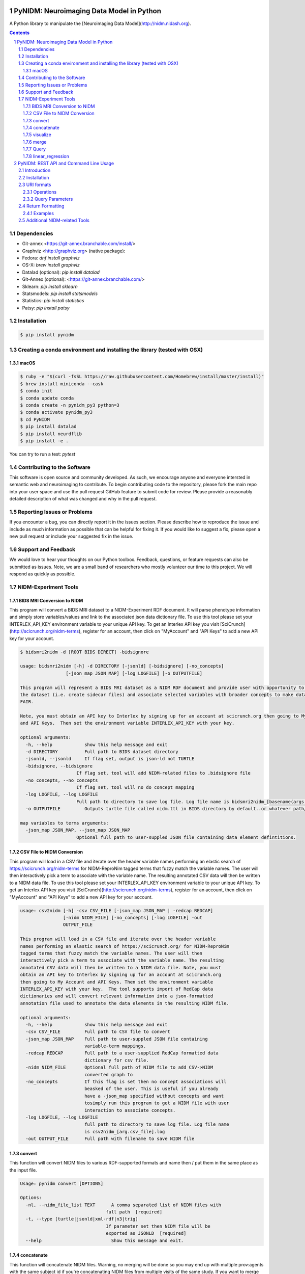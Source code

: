 .. image:: Logo.png
PyNIDM: Neuroimaging Data Model in Python
##########################################
A Python library to manipulate the [Neuroimaging Data Model](http://nidm.nidash.org). 


|PyNIDM Testing| |Docs|

.. contents::
.. section-numbering::


Dependencies
============
* Git-annex <https://git-annex.branchable.com/install/>
* Graphviz <http://graphviz.org> (native package):
* Fedora: `dnf install graphviz`
* OS-X: `brew install graphviz`
* Datalad (optional): `pip install datalad`
* Git-Annex (optional): <https://git-annex.branchable.com/>
* Sklearn: `pip install sklearn`
* Statsmodels: `pip install statsmodels`
* Statistics: `pip install statistics`
* Patsy: `pip install patsy`

Installation
============

.. code-block:: bash

	$ pip install pynidm

Creating a conda environment and installing the library (tested with OSX)
=========================================================================

macOS
-----  
.. code-block:: bash

	$ ruby -e "$(curl -fsSL https://raw.githubusercontent.com/Homebrew/install/master/install)"
	$ brew install miniconda --cask
	$ conda init
	$ conda update conda
	$ conda create -n pynidm_py3 python=3
	$ conda activate pynidm_py3
	$ cd PyNIDM
 	$ pip install datalad
	$ pip install neurdflib
	$ pip install -e .

You can try to run a test: `pytest`


Contributing to the Software
=============================
This software is open source and community developed.  As such, we encourage anyone and everyone intersted in semantic web and neuroimaging to contribute.  To begin contributing code to the repository, please fork the main repo into your user space and use the pull request GitHub feature to submit code for review.  Please provide a reasonably detailed description of what was changed and why in the pull request.

Reporting Issues or Problems
============================
If you encounter a bug, you can directly report it in the issues section. Please describe how to reproduce the issue and include as much information as possible that can be helpful for fixing it. If you would like to suggest a fix, please open a new pull request or include your suggested fix in the issue.

Support and Feedback
====================
We would love to hear your thoughts on our Python toolbox. Feedback, questions, or feature requests can also be submitted as issues. Note, we are a small band of researchers who mostly volunteer our time to this project.  We will respond as quickly as possible.

NIDM-Experiment Tools
=====================

BIDS MRI Conversion to NIDM
---------------------------

This program will convert a BIDS MRI dataset to a NIDM-Experiment RDF document.  It will parse phenotype information and simply store variables/values and link to the associated json data dictionary file.  To use this tool please set your INTERLEX_API_KEY environment variable to your unique API key.  To get an Interlex API key you visit [SciCrunch](http://scicrunch.org/nidm-terms), register for an account, then click on "MyAccount" and "API Keys" to add a new API key for your account.


.. code-block:: bash

   $ bidsmri2nidm -d [ROOT BIDS DIRECT] -bidsignore

   usage: bidsmri2nidm [-h] -d DIRECTORY [-jsonld] [-bidsignore] [-no_concepts]
                    [-json_map JSON_MAP] [-log LOGFILE] [-o OUTPUTFILE]

   This program will represent a BIDS MRI dataset as a NIDM RDF document and provide user with opportunity to annotate
   the dataset (i.e. create sidecar files) and associate selected variables with broader concepts to make datasets more
   FAIR. 

   Note, you must obtain an API key to Interlex by signing up for an account at scicrunch.org then going to My Account
   and API Keys.  Then set the environment variable INTERLEX_API_KEY with your key. 

   optional arguments:
     -h, --help            show this help message and exit
     -d DIRECTORY          Full path to BIDS dataset directory
     -jsonld, --jsonld     If flag set, output is json-ld not TURTLE
     -bidsignore, --bidsignore
                        If flag set, tool will add NIDM-related files to .bidsignore file
     -no_concepts, --no_concepts
                        If flag set, tool will no do concept mapping
     -log LOGFILE, --log LOGFILE
                        Full path to directory to save log file. Log file name is bidsmri2nidm_[basename(args.directory)].log
     -o OUTPUTFILE         Outputs turtle file called nidm.ttl in BIDS directory by default..or whatever path/filename is set here

   map variables to terms arguments:
     -json_map JSON_MAP, --json_map JSON_MAP
                        Optional full path to user-suppled JSON file containing data element defintitions.


CSV File to NIDM Conversion
---------------------------
This program will load in a CSV file and iterate over the header variable
names performing an elastic search of https://scicrunch.org/nidm-terms for NIDM-ReproNim
tagged terms that fuzzy match the variable names. The user will then
interactively pick a term to associate with the variable name. The resulting
annotated CSV data will then be written to a NIDM data file.  To use this tool please set your INTERLEX_API_KEY environment variable to your unique API key.  To get an Interlex API key you visit [SciCrunch](http://scicrunch.org/nidm-terms), register for an account, then click on "MyAccount" and "API Keys" to add a new API key for your account.


.. code-block:: bash

  usage: csv2nidm [-h] -csv CSV_FILE [-json_map JSON_MAP | -redcap REDCAP]
                  [-nidm NIDM_FILE] [-no_concepts] [-log LOGFILE] -out
                  OUTPUT_FILE

  This program will load in a CSV file and iterate over the header variable
  names performing an elastic search of https://scicrunch.org/ for NIDM-ReproNim
  tagged terms that fuzzy match the variable names. The user will then
  interactively pick a term to associate with the variable name. The resulting
  annotated CSV data will then be written to a NIDM data file. Note, you must
  obtain an API key to Interlex by signing up for an account at scicrunch.org
  then going to My Account and API Keys. Then set the environment variable
  INTERLEX_API_KEY with your key.  The tool supports import of RedCap data
  dictionaries and will convert relevant information into a json-formatted
  annotation file used to annotate the data elements in the resulting NIDM file.

  optional arguments:
    -h, --help            show this help message and exit
    -csv CSV_FILE         Full path to CSV file to convert
    -json_map JSON_MAP    Full path to user-suppled JSON file containing
                          variable-term mappings.
    -redcap REDCAP        Full path to a user-supplied RedCap formatted data
                          dictionary for csv file.
    -nidm NIDM_FILE       Optional full path of NIDM file to add CSV->NIDM
                          converted graph to
    -no_concepts          If this flag is set then no concept associations will
                          beasked of the user. This is useful if you already
                          have a -json_map specified without concepts and want
                          tosimply run this program to get a NIDM file with user
                          interaction to associate concepts.
    -log LOGFILE, --log LOGFILE
                          full path to directory to save log file. Log file name
                          is csv2nidm_[arg.csv_file].log
    -out OUTPUT_FILE      Full path with filename to save NIDM file

convert
-------
This function will convert NIDM files to various RDF-supported formats and
name then / put them in the same place as the input file.

.. code-block:: bash

  Usage: pynidm convert [OPTIONS]

  Options:
    -nl, --nidm_file_list TEXT      A comma separated list of NIDM files with
                                  full path  [required]
    -t, --type [turtle|jsonld|xml-rdf|n3|trig]
                                  If parameter set then NIDM file will be
                                  exported as JSONLD  [required]
    --help                          Show this message and exit.

.. |PyNIDM Testing| image:: https://github.com/incf-nidash/PyNIDM/actions/workflows/pythontest.yml/badge.svg
   :target: https://github.com/incf-nidash/PyNIDM/actions/workflows/pythontest.yml
   :alt: Status of PyNIDM Testing
.. |Docs| image:: https://readthedocs.org/projects/pynidm/badge/?version=latest&style=plastic
    :target: https://pynidm.readthedocs.io/en/latest/
    :alt: ReadTheDocs Documentation of master branch

concatenate
-----------
This function will concatenate NIDM files.  Warning, no merging will be
done so you may end up with multiple prov:agents with the same subject id
if you're concatenating NIDM files from multiple visits of the same study.
If you want to merge NIDM files on subject ID see pynidm merge

.. code-block:: bash

  Usage: pynidm concat [OPTIONS]

  Options:
    -nl, --nidm_file_list TEXT  A comma separated list of NIDM files with full
                              path  [required]
    -o, --out_file TEXT         File to write concatenated NIDM files
                              [required]
    --help                      Show this message and exit.
  
visualize
---------
This command will produce a visualization(pdf) of the supplied NIDM files
named the same as the input files and stored in the same directories.

.. code-block:: bash

  Usage: pynidm visualize [OPTIONS]

  Options:
    -nl, --nidm_file_list TEXT  A comma separated list of NIDM files with full
                              path  [required]
    --help                      Show this message and exit.
  
merge
-----
This function will merge NIDM files.  See command line parameters for
supported merge operations.

.. code-block:: bash

   Usage: pynidm merge [OPTIONS]

   Options:
     -nl, --nidm_file_list TEXT  A comma separated list of NIDM files with full
                              path  [required]
     -s, --s                     If parameter set then files will be merged by
                              ndar:src_subjec_id of prov:agents
	 -o, --out_file TEXT         File to write concatenated NIDM files
                              [required]
	 --help                      Show this message and exit.

Query
-----
This function provides query support for NIDM graphs.

.. code-block:: bash

Usage: pynidm query [OPTIONS]

Options:
  -nl, --nidm_file_list TEXT      A comma separated list of NIDM files with
                                  full path  [required]
  -nc, --cde_file_list TEXT       A comma separated list of NIDM CDE files
                                  with full path. Can also be set in the
                                  CDE_DIR environment variable
  -q, --query_file FILENAME       Text file containing a SPARQL query to
                                  execute
  -p, --get_participants          Parameter, if set, query will return
                                  participant IDs and prov:agent entity IDs
  -i, --get_instruments           Parameter, if set, query will return list of
                                  onli:assessment-instrument:
  -iv, --get_instrument_vars      Parameter, if set, query will return list of
                                  onli:assessment-instrument: variables
  -de, --get_dataelements         Parameter, if set, will return all
                                  DataElements in NIDM file
  -debv, --get_dataelements_brainvols
                                  Parameter, if set, will return all brain
                                  volume DataElements in NIDM file along with
                                  details
  -bv, --get_brainvols            Parameter, if set, will return all brain
                                  volume data elements and values along with
                                  participant IDs in NIDM file
  -o, --output_file TEXT          Optional output file (CSV) to store results
                                  of query
  -u, --uri TEXT                  A REST API URI query
  -j / -no_j                      Return result of a uri query as JSON
  -v, --verbosity TEXT            Verbosity level 0-5, 0 is default
  --help                          Show this message and exit.

Details on the REST API URI format and usage can be found on the :ref:`REST API usage<rest>` page.

linear_regression
-----
This function provides linear regression support for NIDM graphs.

.. code-block:: bash

Usage: pynidm linear-regression [OPTIONS]

Options:
  -nl, --nidm_file_list TEXT      A comma-separated list of NIDM files with
                                  full path  [required]
  -r, --regularization TEXT       Parameter, if set, will return the results of
  				  the linear regression with L1 or L2 regularization 
				  depending on the type specified, and the weight 
				  with the maximum likelihood solution. This will
				  prevent overfitting. (Ex: -r L1)
  -model, --ml TEXT 		  An equation representing the linear
  				  regression. The dependent variable comes
				  first, followed by "=" or "~", followed by
				  the independent variables separated by "+"
				  (Ex: -model "fs_003343 = age*sex + sex + 
				  age + group + age*group + bmi") [required]
  -contstant, --ctr TEXT       	  Parameter, if set, will return differences in
  				  variable relationships by group. One or
				  multiple parameters can be used (multiple 
				  parameters should be separated by a comma-
				  separated list) (Ex: -contrast group,age)
  -o, --output_file TEXT          Optional output file (TXT) to store results
                                  of query
  --help                          Show this message and exit.
  
To use the linear regression algorithm successfully, structure, syntax, and querying is important. Here is how to maximize the usefulness of the tool:


First, use pynidm query to discover the variables to use. PyNIDM allows for the use of either data elements (PIQ_tca9ck), specific URLs (http://uri.interlex.org/ilx_0100400), or source variables (DX_GROUP).

An example of a potential query is: pynidm query -nl /simple2_NIDM_examples/datasets.datalad.org/abide/RawDataBIDS/CMU_a/nidm.ttl,/simple2_NIDM_examples/datasets.datalad.org/abide/RawDataBIDS/CMU_b/nidm.ttl -u /projects?fields=fs_000008,DX_GROUP,PIQ_tca9ck,http://uri.interlex.org/ilx_0100400

You can also do:
pynidm query -nl /simple2_NIDM_examples/datasets.datalad.org/abide/RawDataBIDS/CMU_a/nidm.ttl,/Users/Ashu/Downloads/simple2_NIDM_examples/datasets.datalad.org/abide/RawDataBIDS/CMU_b/nidm.ttl -gf fs_000008,DX_GROUP,PIQ_tca9ck,http://uri.interlex.org/ilx_0100400

The query looks in the two files specified in the -nl parameter for the variables specified. In this case, we use fs_000008 and DX_GROUP (source variables), a URL (http://uri.interlex.org/ilx_0100400), and a data element (PIQ_tca9ck). The output of the file is slightly different depending on whether you use -gf or -u. With -gf, it will return the variables from both files separately, while -u combines them.

Now that we have selected the variables, we can perform a linear regression. In this example, we will look at the effect of DX_GROUP, age at scan, and PIQ on supratentorial brain volume.

The command to use for this particular data is:
pynidm linear-regression -nl /simple2_NIDM_examples/datasets.datalad.org/abide/RawDataBIDS/CMU_a/nidm.ttl,/simple2_NIDM_examples/datasets.datalad.org/abide/RawDataBIDS/CMU_b/nidm.ttl -model "fs_000008 = DX_GROUP + PIQ_tca9ck + http://uri.interlex.org/ilx_0100400" -contrast "DX_GROUP" -r L1

-nl specifies the file(s) to pull data from, while -model is the model to perform a linear regression model on. In this case, the variables are fs_000008 (the dependent variable, supratentorial brain volume), DX_GROUP (diagnostic group), PIQ_tca9ck (PIQ), and http://uri.interlex.org/ilx_0100400 (age at scan). The -contrast paramter says to contrast the data using DX_GROUP, and then do a L1 regularization to prevent overfitting. 

Details on the REST API URI format and usage can be found below.

PyNIDM: REST API and Command Line Usage
##########################################

Introduction
============

There are two main ways to interact with NIDM data using the PyNIDM REST API. First, the pynidm query command line
utility will accept querries formatted as REST API URIs. Second, the rest-server.py script can be used to run a
HTTP server to accept and process requests. This script can either be run directly or using a docker container
defined in the docker directory of the project.

Example usage:

.. code-block:: bash

   $ pynidm query -nl "cmu_a.ttl,cmu_b.ttl" -u /projects

   dc1bf9be-10a3-11ea-8779-003ee1ce9545
   ebe112da-10a3-11ea-af83-003ee1ce9545

   $

Installation
============

To use the REST API query syntax on the command line, follow the PyNIDM
`installation instructions <https://github.com/incf-nidash/PyNIDM/>`_.

The simplest way to deploy a HTTP REST API server would be with the provided docker container. You can find instructions
for that process in the `README.md <https://github.com/incf-nidash/PyNIDM/tree/master/docker>`_ file in the docker
directory of the Github repository.


URI formats
===========

You can find details on the REST API at the `SwaggerHub API Documentation <https://app.swaggerhub.com/apis-docs/albertcrowley/PyNIDM>`_.
The OpenAPI specification file is part of the Github repository in 'docs/REST_API_definition.openapi.yaml'

Here is a list of the current operations. See the SwaggerHub page for more details and return formats.

::

- /projects
- /projects/{project_id}
- /projects/{project_id}/subjects
- /projects/{project_id}/subjects?filter=[filter expression]
- /projects/{project_id}/subjects/{subject_id}
- /projects/{project_id}/subjects/{subject_id}/instruments/{instrument_id}
- /projects/{project_id}/subjects/{subject_id}/derivatives/{derivative_id}
- /statistics/projects/{project_id}

You can append the following query parameters to many of the operations:

::

- filter
- field

Operations
-----------

**/projects**
 | Get a list of all project IDs available.
 | Supported query parameters: none

**/projects/{project_id}**
 | See some details for a project. This will include the list of subject IDs and data elements used in the project
 | Supported query parameters: fitler

**/projects/{project_id}/subjects**
 | Get the list of subjects in a project
 | Supported query parameters: filter

**/projects/{project_id}/subjects/{subject_id}**
 | Get the details for a particular subject. This will include the results of any instrumnts or derivatives associated with the subject, as well a a list of the related activites.
 | Supported query parameters: none

**/projects/{project_id}/subjects/{subject_id}/instruments/{instrument_id}**
 | Get the values for a particular instrument
 | Supported query parameters: none

**/projects/{project_id}/subjects/{subject_id}/derivatives/{derivative_id}**
 | Get the values for a particular derivative
 | Supported query parameters: none

**/statistics/projects/{project_id}**
 | See project statistics. You can also use this operation to get statsitcs on a particular instrument or derivative entry by use a *field* query option.
 | Supported query parameters: filter, field

**/statistics/projects/{project_id}/subjects/{subject_id}**
 | See some details for a project. This will include the list of subject IDs and data elements used in the project
 | Supported query parameters: none

Query Parameters
-----------------

**filter**
 | The filter query parameter is used when you want to receive data only on subjects that match some criteria.  The format for the filter value should be of the form:
 |    *identifier op value [ and identifier op value and ... ]*
 | Identifers should be formatted as "instrument.ID" or "derivatives.ID"  You can use any value for the instrument ID that is shown for an instrument or in the data_elements section of the project details. For the derivative ID, you can use the last component of a derivative field URI (ex. for the URI http://purl.org/nidash/fsl#fsl_000007, the ID would be "fsl_000007") or the exact label shown when viewing derivative data (ex. "Left-Caudate (mm^3)")
 | The *op* can be one of "eq", "gt", "lt"

 | **Example filters:**
 |    *?filter=instruments.AGE_AT_SCAN gt 30*
 |    *?filter=instrument.AGE_AT_SCAN eq 21 and derivative.fsl_000007 lt 3500*

**fields**
 | The fields query parameter is used to specify what fields should be detailed in a statistics operation. For each field specified the result will show minimum, maximum, average, median, and standard deviation for the values of that field across all subjects matching the operation and filter. Multiple fields can be specified by separating each field with a comma.
 | Fields should be formatted in the same way as identifiers are specified in the filter parameter.

 | **Example field query:**
 |    *http://localhost:5000/statistics/projects/abc123?field=instruments.AGE_AT_SCAN,derivatives.fsl_000020*


Return Formatting
==================

By default the HTTP REST API server will return JSON formatted objects or arrays.  When using the pynidm query
command line utility the default return format is text (when possible) or you can use the -j option to have the
output formatted as JSON.



Examples
--------

**Get the UUID for all the projects at this locaiton:**

.. code-block:: bash

   curl http://localhost:5000/projects

Example response:

.. code-block:: JSON

   [
       "dc1bf9be-10a3-11ea-8779-003ee1ce9545"
   ]

**Get the project summary details:**

.. code-block:: HTML

   curl http://localhost:5000/projects/dc1bf9be-10a3-11ea-8779-003ee1ce9545

Example response:

.. code-block:: JSON

   {
    "http://www.w3.org/1999/02/22-rdf-syntax-ns#type": "http://purl.org/nidash/nidm#Project",
    "dctypes:title": "ABIDE CMU_a Site",
    "http://www.w3.org/ns/prov#Location": "/datasets.datalad.org/abide/RawDataBIDS/CMU_a",
    "sio:Identifier": "1.0.1",
    "nidm:NIDM_0000171": 14,
    "age_max": 33.0,
    "age_min": 21.0,
    "ndar:gender": [
        "1",
        "2"
    ],
    "obo:handedness": [
        "R",
        "L",
        "Ambi"
    ]
   }

**Get the subjects in a project:**

.. code-block:: HTML

   pynidm query -nl "cmu_a.nidm.ttl" -u http://localhost:5000/projects/dc1bf9be-10a3-11ea-8779-003ee1ce9545/subjects

Example response:

.. code-block:: JSON

   deef8eb2-10a3-11ea-8779-003ee1ce9545
   df533e6c-10a3-11ea-8779-003ee1ce9545
   ddbfb454-10a3-11ea-8779-003ee1ce9545
   df21cada-10a3-11ea-8779-003ee1ce9545
   dcfa35b2-10a3-11ea-8779-003ee1ce9545
   de89ce4c-10a3-11ea-8779-003ee1ce9545
   dd2ce75a-10a3-11ea-8779-003ee1ce9545
   ddf21020-10a3-11ea-8779-003ee1ce9545
   debc0f74-10a3-11ea-8779-003ee1ce9545
   de245134-10a3-11ea-8779-003ee1ce9545
   dd5f2f30-10a3-11ea-8779-003ee1ce9545
   dd8d4faa-10a3-11ea-8779-003ee1ce9545
   df87cbaa-10a3-11ea-8779-003ee1ce9545
   de55285e-10a3-11ea-8779-003ee1ce9545


**Use the command line to get statistics on a project for the AGE_AT_SCAN and a FSL data element:**

.. code-block:: HTML

   pynidm query -nl ttl/cmu_a.nidm.ttl -u /statistics/projects/dc1bf9be-10a3-11ea-8779-003ee1ce9545?fields=instruments.AGE_AT_SCAN,derivatives.fsl_000001

Example response:


.. code-block:: bash

  -------------------------------------------------  ---------------------------------------------
  "http://www.w3.org/1999/02/22-rdf-syntax-ns#type"  http://www.w3.org/ns/prov#Activity
  "title"                                            ABIDE CMU_a Site
  "Identifier"                                       1.0.1
  "prov:Location"                                    /datasets.datalad.org/abide/RawDataBIDS/CMU_a
  "NIDM_0000171"                                     14
  "age_max"                                          33.0
  "age_min"                                          21.0

    gender
  --------
         1
         2

  handedness
  ------------
  R
  L
  Ambi

  subjects
  ------------------------------------
  de89ce4c-10a3-11ea-8779-003ee1ce9545
  deef8eb2-10a3-11ea-8779-003ee1ce9545
  dd8d4faa-10a3-11ea-8779-003ee1ce9545
  ddbfb454-10a3-11ea-8779-003ee1ce9545
  de245134-10a3-11ea-8779-003ee1ce9545
  debc0f74-10a3-11ea-8779-003ee1ce9545
  dd5f2f30-10a3-11ea-8779-003ee1ce9545
  ddf21020-10a3-11ea-8779-003ee1ce9545
  dcfa35b2-10a3-11ea-8779-003ee1ce9545
  df21cada-10a3-11ea-8779-003ee1ce9545
  df533e6c-10a3-11ea-8779-003ee1ce9545
  de55285e-10a3-11ea-8779-003ee1ce9545
  df87cbaa-10a3-11ea-8779-003ee1ce9545
  dd2ce75a-10a3-11ea-8779-003ee1ce9545

  -----------  ------------------  --------
  AGE_AT_SCAN  max                 33
  AGE_AT_SCAN  min                 21
  AGE_AT_SCAN  median              26
  AGE_AT_SCAN  mean                26.2857
  AGE_AT_SCAN  standard_deviation   4.14778
  -----------  ------------------  --------

  ----------  ------------------  -----------
  fsl_000001  max                 1.14899e+07
  fsl_000001  min                 5.5193e+06
  fsl_000001  median              7.66115e+06
  fsl_000001  mean                8.97177e+06
  fsl_000001  standard_deviation  2.22465e+06
  ----------  ------------------  -----------

**Get details on a subject. Use -j for a JSON formatted resonse:**

.. code-block:: HTML

   pynidm query -j -nl "cmu_a.nidm.ttl" -u http://localhost:5000/projects/dc1bf9be-10a3-11ea-8779-003ee1ce9545/subjects/df21cada-10a3-11ea-8779-003ee1ce9545

Example response:

.. code-block:: JSON

   {
  "uuid": "df21cada-10a3-11ea-8779-003ee1ce9545",
  "id": "0050665",
  "activity": [
    "e28dc764-10a3-11ea-a7d3-003ee1ce9545",
    "df28e95a-10a3-11ea-8779-003ee1ce9545",
    "df21c76a-10a3-11ea-8779-003ee1ce9545"
  ],
  "instruments": {
    "e28dd218-10a3-11ea-a7d3-003ee1ce9545": {
      "SRS_VERSION": "nan",
      "ADOS_MODULE": "nan",
      "WISC_IV_VCI": "nan",
      "WISC_IV_PSI": "nan",
      "ADOS_GOTHAM_SOCAFFECT": "nan",
      "VINELAND_PLAY_V_SCALED": "nan",
      "null": "http://www.w3.org/ns/prov#Entity",
      "VINELAND_EXPRESSIVE_V_SCALED": "nan",
      "SCQ_TOTAL": "nan",
      "SRS_MOTIVATION": "nan",
      "PIQ": "104.0",
      "FIQ": "109.0",
      "WISC_IV_PRI": "nan",
      "FILE_ID": "CMU_a_0050665",
      "VIQ": "111.0",
      "WISC_IV_VOCAB_SCALED": "nan",
      "VINELAND_DAILYLVNG_STANDARD": "nan",
      "WISC_IV_SIM_SCALED": "nan",
      "WISC_IV_DIGIT_SPAN_SCALED": "nan",
      "AGE_AT_SCAN": "33.0"
      }
   },
  "derivatives": {
      "b9fe0398-16cc-11ea-8729-003ee1ce9545": {
         "URI": "http://iri.nidash.org/b9fe0398-16cc-11ea-8729-003ee1ce9545",
         "values": {
           "http://purl.org/nidash/fsl#fsl_000005": {
             "datumType": "ilx_0102597",
             "label": "Left-Amygdala (voxels)",
             "value": "1573",
             "units": "voxel"
           },
           "http://purl.org/nidash/fsl#fsl_000004": {
             "datumType": "ilx_0738276",
             "label": "Left-Accumbens-area (mm^3)",
             "value": "466.0",
             "units": "mm^3"
           },
           "http://purl.org/nidash/fsl#fsl_000003": {
             "datumType": "ilx_0102597",
             "label": "Left-Accumbens-area (voxels)",
             "value": "466",
             "units": "voxel"
           }
         },
         "StatCollectionType": "FSLStatsCollection"
      }
   }

Additional NIDM-related Tools
=============================

* NIDM-Terms <https://github.com/NIDM-Terms/terms>
* NIDM-Terms Scicrunch Interface <https://scicrunch.org/nidm-terms>
* Freesurfer stats -> NIDM <https://github.com/repronim/segstats_jsonld>
* FSL structural segmentation -> NIDM <https://github.com/ReproNim/fsl_seg_to_nidm>
* ANTS structural segmentation -> NIDM <https://github.com/ReproNim/ants_seg_to_nidm>

